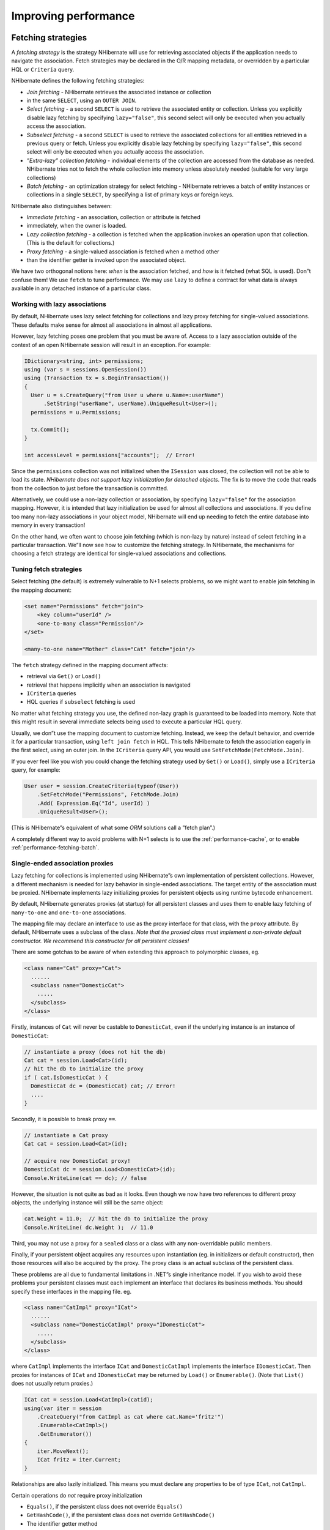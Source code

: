*********************
Improving performance
*********************

.. _performance-fetching:

Fetching strategies
====================

A *fetching strategy* is the strategy NHibernate will use for retrieving
associated objects if the application needs to navigate the association. Fetch
strategies may be declared in the O/R mapping metadata, or overridden by a
particular HQL or ``Criteria`` query.

NHibernate defines the following fetching strategies:

-  *Join fetching* - NHibernate retrieves the associated instance or collection
-  in the same ``SELECT``, using an ``OUTER JOIN``.

-  *Select fetching* - a second ``SELECT`` is used to retrieve the associated
   entity or collection. Unless you explicitly disable lazy fetching by
   specifying ``lazy="false"``, this second select will only be executed when
   you actually access the association.

-  *Subselect fetching* - a second ``SELECT`` is used to retrieve the associated
   collections for all entities retrieved in a previous query or fetch. Unless
   you explicitly disable lazy fetching by specifying ``lazy="false"``, this
   second select will only be executed when you actually access the association.

-  *”Extra-lazy” collection fetching* - individual elements of the collection
   are accessed from the database as needed. NHibernate tries not to fetch the
   whole collection into memory unless absolutely needed (suitable for very
   large collections)

-  *Batch fetching* - an optimization strategy for select fetching - NHibernate
   retrieves a batch of entity instances or collections in a single ``SELECT``,
   by specifying a list of primary keys or foreign keys.

NHibernate also distinguishes between:

-  *Immediate fetching* - an association, collection or attribute is fetched
-  immediately, when the owner is loaded.

-  *Lazy collection fetching* - a collection is fetched when the application
   invokes an operation upon that collection. (This is the default for
   collections.)

-  *Proxy fetching* - a single-valued association is fetched when a method other
-  than the identifier getter is invoked upon the associated object.

We have two orthogonal notions here: *when* is the association fetched, and
*how* is it fetched (what SQL is used). Don”t confuse them! We use ``fetch`` to
tune performance. We may use ``lazy`` to define a contract for what data is
always available in any detached instance of a particular class.

Working with lazy associations
-------------------------------

By default, NHibernate uses lazy select fetching for collections and lazy proxy
fetching for single-valued associations. These defaults make sense for almost
all associations in almost all applications.

However, lazy fetching poses one problem that you must be aware of. Access to a
lazy association outside of the context of an open NHibernate session will
result in an exception. For example:

.. code:: csharp

  IDictionary<string, int> permissions;
  using (var s = sessions.OpenSession())
  using (Transaction tx = s.BeginTransaction())
  {
    User u = s.CreateQuery("from User u where u.Name=:userName")
        .SetString("userName", userName).UniqueResult<User>();
    permissions = u.Permissions;

    tx.Commit();
  }

  int accessLevel = permissions["accounts"];  // Error!

Since the ``permissions`` collection was not initialized when the ``ISession``
was closed, the collection will not be able to load its state. *NHibernate does
not support lazy initialization for detached objects*. The fix is to move the
code that reads from the collection to just before the transaction is committed.

Alternatively, we could use a non-lazy collection or association, by specifying
``lazy="false"`` for the association mapping. However, it is intended that lazy
initialization be used for almost all collections and associations. If you
define too many non-lazy associations in your object model, NHibernate will end
up needing to fetch the entire database into memory in every transaction!

On the other hand, we often want to choose join fetching (which is non-lazy by
nature) instead of select fetching in a particular transaction. We”ll now see
how to customize the fetching strategy. In NHibernate, the mechanisms for
choosing a fetch strategy are identical for single-valued associations and
collections.

Tuning fetch strategies
------------------------

Select fetching (the default) is extremely vulnerable to N+1 selects problems,
so we might want to enable join fetching in the mapping document:

.. code:: xml

    <set name="Permissions" fetch="join">
        <key column="userId" />
        <one-to-many class="Permission"/>
    </set>

    <many-to-one name="Mother" class="Cat" fetch="join"/>

The ``fetch`` strategy defined in the mapping document affects:

-  retrieval via ``Get()`` or ``Load()``

-  retrieval that happens implicitly when an association is navigated

-  ``ICriteria`` queries

-  HQL queries if ``subselect`` fetching is used

No matter what fetching strategy you use, the defined non-lazy graph is
guaranteed to be loaded into memory. Note that this might result in several
immediate selects being used to execute a particular HQL query.

Usually, we don”t use the mapping document to customize fetching. Instead, we
keep the default behavior, and override it for a particular transaction, using
``left join fetch`` in HQL. This tells NHibernate to fetch the association
eagerly in the first select, using an outer join. In the ``ICriteria`` query
API, you would use ``SetFetchMode(FetchMode.Join)``.

If you ever feel like you wish you could change the fetching strategy used by
``Get()`` or ``Load()``, simply use a ``ICriteria`` query, for example:

.. code:: csharp

  User user = session.CreateCriteria(typeof(User))
      .SetFetchMode("Permissions", FetchMode.Join)
      .Add( Expression.Eq("Id", userId) )
      .UniqueResult<User>();

(This is NHibernate”s equivalent of what some *ORM* solutions call a ”fetch
plan”.)

A completely different way to avoid problems with N+1 selects is to use the
:ref:`performance-cache`, or to enable :ref:`performance-fetching-batch`.

Single-ended association proxies
---------------------------------

Lazy fetching for collections is implemented using NHibernate”s own
implementation of persistent collections. However, a different mechanism is
needed for lazy behavior in single-ended associations. The target entity of the
association must be proxied. NHibernate implements lazy initializing proxies for
persistent objects using runtime bytecode enhancement.

By default, NHibernate generates proxies (at startup) for all persistent classes
and uses them to enable lazy fetching of ``many-to-one`` and ``one-to-one``
associations.

The mapping file may declare an interface to use as the proxy interface for that
class, with the ``proxy`` attribute. By default, NHibernate uses a subclass of
the class. *Note that the proxied class must implement a non-private default
constructor. We recommend this constructor for all persistent classes!*

There are some gotchas to be aware of when extending this approach to
polymorphic classes, eg.

.. code:: xml

  <class name="Cat" proxy="Cat">
    ......
    <subclass name="DomesticCat">
      .....
    </subclass>
  </class>

Firstly, instances of ``Cat`` will never be castable to ``DomesticCat``, even if
the underlying instance is an instance of ``DomesticCat``:

.. code:: csharp

  // instantiate a proxy (does not hit the db)
  Cat cat = session.Load<Cat>(id);
  // hit the db to initialize the proxy
  if ( cat.IsDomesticCat ) {
    DomesticCat dc = (DomesticCat) cat; // Error!
    ....
  }

Secondly, it is possible to break proxy ``==``.

.. code:: csharp

    // instantiate a Cat proxy
    Cat cat = session.Load<Cat>(id);

    // acquire new DomesticCat proxy!
    DomesticCat dc = session.Load<DomesticCat>(id);
    Console.WriteLine(cat == dc); // false

However, the situation is not quite as bad as it looks. Even though we now have
two references to different proxy objects, the underlying instance will still be
the same object:

.. code:: csharp

  cat.Weight = 11.0;  // hit the db to initialize the proxy
  Console.WriteLine( dc.Weight );  // 11.0

Third, you may not use a proxy for a ``sealed`` class or a class with any
non-overridable public members.

Finally, if your persistent object acquires any resources upon instantiation
(eg. in initializers or default constructor), then those resources will also be
acquired by the proxy. The proxy class is an actual subclass of the persistent
class.

These problems are all due to fundamental limitations in .NET”s single
inheritance model. If you wish to avoid these problems your persistent classes
must each implement an interface that declares its business methods. You should
specify these interfaces in the mapping file. eg.

.. code:: xml

  <class name="CatImpl" proxy="ICat">
    ......
    <subclass name="DomesticCatImpl" proxy="IDomesticCat">
      .....
    </subclass>
  </class>

where ``CatImpl`` implements the interface ``ICat`` and ``DomesticCatImpl``
implements the interface ``IDomesticCat``. Then proxies for instances of
``ICat`` and ``IDomesticCat`` may be returned by ``Load()`` or ``Enumerable()``.
(Note that ``List()`` does not usually return proxies.)

.. code:: csharp

  ICat cat = session.Load<CatImpl>(catid);
  using(var iter = session
      .CreateQuery("from CatImpl as cat where cat.Name='fritz'")
      .Enumerable<CatImpl>()
      .GetEnumerator())
  {
      iter.MoveNext();
      ICat fritz = iter.Current;
  }

Relationships are also lazily initialized. This means you must declare any
properties to be of type ``ICat``, not ``CatImpl``.

Certain operations do *not* require proxy initialization

-  ``Equals()``, if the persistent class does not override ``Equals()``

-  ``GetHashCode()``, if the persistent class does not override ``GetHashCode()``

-  The identifier getter method

NHibernate will detect persistent classes that override ``Equals()`` or ``GetHashCode()``.

Initializing collections and proxies
-------------------------------------

A ``LazyInitializationException`` will be thrown by NHibernate if an
uninitialized collection or proxy is accessed outside of the scope of the
``ISession``, ie. when the entity owning the collection or having the reference
to the proxy is in the detached state.

Sometimes we need to ensure that a proxy or collection is initialized before
closing the ``ISession``. Of course, we can alway force initialization by
calling ``cat.Sex`` or ``cat.Kittens.Count``, for example. But that is confusing
to readers of the code and is not convenient for generic code.

The static methods ``NHibernateUtil.Initialize()`` and
``NHibernateUtil.IsInitialized()`` provide the application with a convenient way
of working with lazily initialized collections or proxies.
``NHibernateUtil.Initialize(cat)`` will force the initialization of a proxy,
``cat``, as long as its ``ISession`` is still open. ``NHibernateUtil.Initialize(
cat.Kittens )`` has a similar effect for the collection of kittens.

Another option is to keep the ``ISession`` open until all needed collections and
proxies have been loaded. In some application architectures, particularly where
the code that accesses data using NHibernate, and the code that uses it are in
different application layers or different physical processes, it can be a
problem to ensure that the ``ISession`` is open when a collection is
initialized. There are two basic ways to deal with this issue:

-  In a web-based application, a ``HttpModule`` can be used to close the
   ``ISession`` only at the very end of a user request, once the rendering of
   the view is complete (the *Open Session in View* pattern). Of course, this
   places heavy demands on the correctness of the exception handling of your
   application infrastructure. It is vitally important that the ``ISession`` is
   closed and the transaction ended before returning to the user, even when an
   exception occurs during rendering of the view. See the NHibernate Wiki for
   examples of this ”Open Session in View” pattern.

-  In an application with a separate business tier, the business logic must
   ”prepare” all collections that will be needed by the web tier before
   returning. This means that the business tier should load all the data and
   return all the data already initialized to the presentation/web tier that is
   required for a particular use case. Usually, the application calls
   ``NHibernateUtil.Initialize()`` for each collection that will be needed in
   the web tier (this call must occur before the session is closed) or retrieves
   the collection eagerly using a NHibernate query with a ``FETCH`` clause or a
   ``FetchMode.Join`` in ``ICriteria``. This is usually easier if you adopt the
   *Command* pattern instead of a *Session Facade*.

-  You may also attach a previously loaded object to a new ``ISession`` with
   ``Merge()`` or ``Lock()`` before accessing uninitialized collections (or
   other proxies). No, NHibernate does not, and certainly *should* not do this
   automatically, since it would introduce ad hoc transaction semantics!

Sometimes you don”t want to initialize a large collection, but still need some
information about it (like its size) or a subset of the data.

You can use a collection filter to get the size of a collection without
initializing it:

.. code:: csharp

  s.CreateFilter(collection, "select count(*)").UniqueResult<long>()

The ``CreateFilter()`` method is also used to efficiently retrieve subsets of a
collection without needing to initialize the whole collection:

.. code:: csharp

  s.CreateFilter(lazyCollection, "").SetFirstResult(0).SetMaxResults(10).List<Entity>();

.. _performance-fetching-batch:

Using batch fetching
---------------------

NHibernate can make efficient use of batch fetching, that is, NHibernate can
load several uninitialized proxies if one proxy is accessed (or collections).
Batch fetching is an optimization of the lazy select fetching strategy. There
are two ways you can tune batch fetching: on the class and the collection level.

Batch fetching for classes/entities is easier to understand. Imagine you have
the following situation at runtime: You have 25 ``Cat`` instances loaded in an
``ISession``, each ``Cat`` has a reference to its ``Owner``, a ``Person``. The
``Person`` class is mapped with a proxy, ``lazy="true"``. If you now iterate
through all cats and call ``cat.Owner`` on each, NHibernate will by default
execute 25 ``SELECT`` statements, to retrieve the proxied owners. You can tune
this behavior by specifying a ``batch-size`` in the mapping of ``Person``:

.. code:: xml

  <class name="Person" batch-size="10">...</class>

NHibernate will now execute only three queries, the pattern is 10, 10, 5.

You may also enable batch fetching of collections. For example, if each
``Person`` has a lazy collection of ``Cat``\ s, and 10 persons are currently
loaded in the ``ISesssion``, iterating through all persons will generate 10
``SELECT``\ s, one for every call to ``person.Cats``. If you enable batch
fetching for the ``Cats`` collection in the mapping of ``Person``, NHibernate
can pre-fetch collections:

.. code:: xml

  <class name="Person">
    <set name="Cats" batch-size="3">
      ...
    </set>
  </class>

With a ``batch-size`` of 3, NHibernate will load 3, 3, 3, 1 collections in four
``SELECT``\ s. Again, the value of the attribute depends on the expected number
of uninitialized collections in a particular ``Session``.

Batch fetching of collections is particularly useful if you have a nested tree
of items, ie. the typical bill-of-materials pattern. (Although a *nested set* or
a *materialized path* might be a better option for read-mostly trees.)

*Note:* if you set ``default_batch_fetch_size`` in configuration, NHibernate
will configure the batch fetch optimization for lazy fetching globally. Batch
sizes specified at more granular level take precedence.

Using subselect fetching
-------------------------

If one lazy collection or single-valued proxy has to be fetched, NHibernate
loads all of them, re-running the original query in a subselect. This works in
the same way as batch-fetching, without the piecemeal loading.

.. _performance-cache:

The Second Level Cache
=======================

A NHibernate ``ISession`` is a transaction-level cache of persistent data. It is
possible to configure a cluster or process-level (``ISessionFactory``-level)
cache on a class-by-class and collection-by-collection basis. You may even plug
in a clustered cache. Be careful. Caches are never aware of changes made to the
persistent store by another application (though they may be configured to
regularly expire cached data). *In NHibernate 1.x the second level cache does
not work correctly in combination with distributed transactions.*

The second level cache requires the use of transactions, be it through
transaction scopes or NHibernate transactions. Interacting with the data store
without an explicit transaction is discouraged, and will not allow the second
level cache to work as intended.

By default, NHibernate uses HashtableCache for process-level caching. You may
choose a different implementation by specifying the name of a class that
implements ``NHibernate.Cache.ICacheProvider`` using the property
``cache.provider_class``.

.. list-table:: Cache Providers
   :header-rows: 1

   * - Cache
     - Provider class
     - Type
     - Cluster Safe
     - Query Cache Supported
   * - Hashtable (not intended for production use)
     - ``NHibernate.Cache.HashtableCacheProvider``
     - memory
     -
     - yes
   * - ASP.NET Cache (System.Web.Cache)
     - ``NHibernate.Caches.SysCache.SysCacheProvider, NHibernate.Caches.SysCache``
     - memory
     -
     - yes
   * - Prevalence Cache
     - ``NHibernate.Caches.Prevalence.PrevalenceCacheProvider, NHibernate.Caches.Prevalence``
     - memory, disk
     -
     - yes

Cache mappings
---------------

The ``<cache>`` element of a class or collection mapping has the following form:

.. code:: xml

  <cache
    usage="read-write|nonstrict-read-write|read-only"
    region="RegionName"
  />

-  ``usage`` specifies the caching strategy: ``read-write``,
   ``nonstrict-read-write`` or ``read-only``

-  ``region`` (optional, defaults to the class or collection role name)
   specifies the name of the second level cache region

Alternatively (preferably?), you may specify ``<class-cache>`` and
``<collection-cache>`` elements in ``hibernate.cfg.xml``.

The ``usage`` attribute specifies a *cache concurrency strategy*.

Strategy: read only
--------------------

If your application needs to read but never modify instances of a persistent
class, a ``read-only`` cache may be used. This is the simplest and best
performing strategy. Its even perfectly safe for use in a cluster.

.. code:: xml

  <class name="Eg.Immutable" mutable="false">
    <cache usage="read-only"/>
    ....
  </class>

Strategy: read/write
---------------------

If the application needs to update data, a ``read-write`` cache might be
appropriate. This cache strategy should never be used if serializable
transaction isolation level is required. You should ensure that the transaction
is completed when ``ISession.Close()`` or ``ISession.Disconnect()`` is called.
If you wish to use this strategy in a cluster, you should ensure that the
underlying cache implementation supports locking. The built-in cache providers
do *not*.

.. code:: xml

  <class name="eg.Cat" .... >
    <cache usage="read-write"/>
    ....
    <set name="Kittens" ... >
      <cache usage="read-write"/>
      ....
    </set>
  </class>

Strategy: nonstrict read/write
-------------------------------

If the application only occasionally needs to update data (ie. if it is
extremely unlikely that two transactions would try to update the same item
simultaneously) and strict transaction isolation is not required, a
``nonstrict-read-write`` cache might be appropriate. When using this strategy
you should ensure that the transaction is completed when ``ISession.Close()`` or
``ISession.Disconnect()`` is called.

The following table shows which providers are compatible with which concurrency
strategies.

.. list-table:: Cache Concurrency Strategy Support
   :header-rows: 1

   * - Cache
     - read-only
     - nonstrict-read-write
     - read-write
   * - Hashtable (not intended for production use)
     - yes
     - yes
     - yes
   * - SysCache
     - yes
     - yes
     - yes
   * - PrevalenceCache
     - yes
     - yes
     - yes

Refer to :doc:`caches` for more details.

Managing the caches
====================

Whenever you pass an object to ``Save()``, ``Update()`` or ``SaveOrUpdate()``
and whenever you retrieve an object using ``Load()``, ``Get()``, ``List()``, or
``Enumerable()``, that object is added to the internal cache of the
``ISession``.

When ``Flush()`` is subsequently called, the state of that object will be
synchronized with the database. If you do not want this synchronization to occur
or if you are processing a huge number of objects and need to manage memory
efficiently, the ``Evict()`` method may be used to remove the object and its
collections from the first-level cache.

.. code:: csharp

  IEnumerable<Cat> cats = sess
      .CreateQuery("from Eg.Cat as cat")
      .List<Cat>(); //a huge result set
  foreach (Cat cat in cats)
  {
    DoSomethingWithACat(cat);
    sess.Evict(cat);
  }

NHibernate will evict associated entities automatically if the association is
mapped with ``cascade="all"`` or ``cascade="all-delete-orphan"``.

The ``ISession`` also provides a ``Contains()`` method to determine if an
instance belongs to the session cache.

To completely evict all objects from the session cache, call
``ISession.Clear()``

For the second-level cache, there are methods defined on ``ISessionFactory`` for
evicting the cached state of an instance, entire class, collection instance or
entire collection role.

.. code:: csharp

  //evict a particular Cat
  sessionFactory.Evict(typeof(Cat), catId);
  //evict all Cats
  sessionFactory.Evict(typeof(Cat));
  //evict a particular collection of kittens
  sessionFactory.EvictCollection("Eg.Cat.Kittens", catId);
  //evict all kitten collections
  sessionFactory.EvictCollection("Eg.Cat.Kittens");

.. _performance-querycache:

The Query Cache
================

Query result sets may also be cached. This is only useful for queries that are
run frequently with the same parameters. To use the query cache you must first
enable it:

.. code:: xml

  <property name="cache.use_query_cache">true</property>>

This setting causes the creation of two new cache regions - one holding cached
query result sets (``NHibernate.Cache.StandardQueryCache``), the other holding
timestamps of the most recent updates to queryable tables
(``UpdateTimestampsCache``). Those region names will be prefixed by the cache
region prefix if ``cache.region_prefix`` setting is configured.

If you use a cache provider handling an expiration for cached entries, you
should set the ``UpdateTimestampsCache`` region expiration to a value greater
than the expiration of query cache regions. (Or disable its expiration.)
Otherwise the query cache may yield stale data.

Note that the query cache does not cache the state of any entities in the result
set; it caches only identifier values and results of value type. So the query
cache should always be used in conjunction with the second-level cache.

Most queries do not benefit from caching, so by default queries are not cached.
To enable caching, call ``IQuery.SetCacheable(true)``. This call allows the
query to look for existing cache results or add its results to the cache when it
is executed.

If you require fine-grained control over query cache expiration policies, you
may specify a named cache region for a particular query by calling
``IQuery.SetCacheRegion()``.

.. code:: csharp

  var blogs = sess.CreateQuery("from Blog blog where blog.Blogger = :blogger")
      .SetEntity("blogger", blogger)
      .SetMaxResults(15)
      .SetCacheable(true)
      .SetCacheRegion("frontpages")
      .List<Blog>();

If the query should force a refresh of its query cache region, you may call
``IQuery.SetForceCacheRefresh()`` to ``true``. This is particularly useful in
cases where underlying data may have been updated via a separate process (i.e.,
not modified through NHibernate) and allows the application to selectively
refresh the query cache regions based on its knowledge of those events. This is
a more efficient alternative to eviction of a query cache region via
``ISessionFactory.EvictQueries()``.

Understanding Collection performance
=====================================

We”ve already spent quite some time talking about collections. In this section
we will highlight a couple more issues about how collections behave at runtime.

Taxonomy
---------

NHibernate defines three basic kinds of collections:

-  collections of values

-  one to many associations

-  many to many associations

This classification distinguishes the various table and foreign key
relationships but does not tell us quite everything we need to know about the
relational model. To fully understand the relational structure and performance
characteristics, we must also consider the structure of the primary key that is
used by NHibernate to update or delete collection rows. This suggests the
following classification:

-  indexed collections

-  sets

-  bags

All indexed collections (maps, lists, arrays) have a primary key consisting of
the ``<key>`` and ``<index>`` columns. In this case collection updates are
usually extremely efficient - the primary key may be efficiently indexed and a
particular row may be efficiently located when NHibernate tries to update or
delete it.

Sets have a primary key consisting of ``<key>`` and element columns. This may be
less efficient for some types of collection element, particularly composite
elements or large text or binary fields; the database may not be able to index a
complex primary key as efficiently. On the other hand, for one to many or many
to many associations, particularly in the case of synthetic identifiers, it is
likely to be just as efficient. (Side-note: if you want ``SchemaExport`` to
actually create the primary key of a ``<set>`` for you, you must declare all
columns as ``not-null="true"``.)

``<idbag>`` mappings define a surrogate key, so they are always very efficient
to update. In fact, they are the best case.

Bags are the worst case. Since a bag permits duplicate element values and has no
index column, no primary key may be defined. NHibernate has no way of
distinguishing between duplicate rows. NHibernate resolves this problem by
completely removing (in a single ``DELETE``) and recreating the collection
whenever it changes. This might be very inefficient.

Note that for a one-to-many association, the ”primary key” may not be the
physical primary key of the database table - but even in this case, the above
classification is still useful. (It still reflects how NHibernate ”locates”
individual rows of the collection.)

Lists, maps, idbags and sets are the most efficient collections to update
--------------------------------------------------------------------------

From the discussion above, it should be clear that indexed collections and
(usually) sets allow the most efficient operation in terms of adding, removing
and updating elements.

There is, arguably, one more advantage that indexed collections have over sets
for many to many associations or collections of values. Because of the structure
of an ``ISet``, NHibernate doesn”t ever ``UPDATE`` a row when an element is
”changed”. Changes to an ``ISet`` always work via ``INSERT`` and ``DELETE`` (of
individual rows). Once again, this consideration does not apply to one to many
associations.

After observing that arrays cannot be lazy, we would conclude that lists, maps
and idbags are the most performant (non-inverse) collection types, with sets not
far behind. Sets are expected to be the most common kind of collection in
NHibernate applications. This is because the ”set” semantics are most natural in
the relational model.

However, in well-designed NHibernate domain models, we usually see that most
collections are in fact one-to-many associations with ``inverse="true"``. For
these associations, the update is handled by the many-to-one end of the
association, and so considerations of collection update performance simply do
not apply.

Bags and lists are the most efficient inverse collections
----------------------------------------------------------

Just before you ditch bags forever, there is a particular case in which bags
(and also lists) are much more performant than sets. For a collection with
``inverse="true"`` (the standard bidirectional one-to-many relationship idiom,
for example) we can add elements to a bag or list without needing to initialize
(fetch) the bag elements! This is because ``IList.Add()`` must always succeed
for a bag or ``IList`` (unlike an ``ISet``). This can make the following common
code much faster.

.. code:: csharp

  Parent p = sess.Load<Parent>(id);
      Child c = new Child();
      c.Parent = p;
      p.Children.Add(c);  //no need to fetch the collection!
      sess.Flush();

One shot delete
----------------

Occasionally, deleting collection elements one by one can be extremely
inefficient. NHibernate isn”t completely stupid, so it knows not to do that in
the case of an newly-empty collection (if you called ``list.Clear()``, for
example). In this case, NHibernate will issue a single ``DELETE`` and we are
done!

Suppose we add a single element to a collection of size twenty and then remove
two elements. NHibernate will issue one ``INSERT`` statement and two ``DELETE``
statements (unless the collection is a bag). This is certainly desirable.

However, suppose that we remove eighteen elements, leaving two and then add thee
new elements. There are two possible ways to proceed:

-  Delete eighteen rows one by one and then insert three rows

-  Remove the whole collection (in one SQL ``DELETE``) and insert all five
   current elements (one by one)

NHibernate isn”t smart enough to know that the second option is probably quicker
in this case. (And it would probably be undesirable for NHibernate to be that
smart; such behaviour might confuse database triggers, etc.)

Fortunately, you can force this behaviour (ie. the second strategy) at any time
by discarding (ie. dereferencing) the original collection and returning a newly
instantiated collection with all the current elements. This can be very useful
and powerful from time to time.

Of course, one-shot-delete does not apply to collections mapped
``inverse="true"``.

.. _performance-batch-updates:

Batch updates
==============

NHibernate supports batching SQL update commands (``INSERT``, ``UPDATE``,
``DELETE``) with the following limitations:

-  the NHibernate”s drive used for your RDBMS may not supports batching,

-  since the implementation uses reflection to access members and types in
   System.Data assembly which are not normally visible, it may not function in
   environments where necessary permissions are not granted,

-  optimistic concurrency checking may be impaired since ``ADO.NET`` 2.0 does
   not return the number of rows affected by each statement in the batch, only
   the total number of rows affected by the batch.

Update batching is enabled by setting ``adonet.batch_size`` to a non-zero value.

Multi Query
============

This functionality allows you to execute several HQL queries in one round-trip
against the database server. A simple use case is executing a paged query while
also getting the total count of results, in a single round-trip. Here is a
simple example:

.. code:: csharp

  IMultiQuery multiQuery = s.CreateMultiQuery()
      .Add(s.CreateQuery("from Item i where i.Id > ?")
            .SetInt32(0, 50).SetFirstResult(10))
      .Add(s.CreateQuery("select count(*) from Item i where i.Id > ?")
            .SetInt32(0, 50));
  IList results = multiQuery.List();
  IList items = (IList)results[0];
  long count = (long)((IList)results[1])[0];

The result is a list of query results, ordered according to the order of queries
added to the multi query. Named parameters can be set on the multi query, and
are shared among all the queries contained in the multi query, like this:

.. code:: csharp

  IList results = s.CreateMultiQuery()
      .Add(s.CreateQuery("from Item i where i.Id > :id")
            .SetFirstResult(10))
      .Add("select count(*) from Item i where i.Id > :id")
      .SetInt32("id", 50)
      .List();
  IList items = (IList)results[0];
  long count = (long)((IList)results[1])[0];

Positional parameters are not supported on the multi query, only on the
individual queries.

As shown above, if you do not need to configure the query separately, you can
simply pass the HQL directly to the ``IMultiQuery.Add()`` method.

Multi query is executed by concatenating the queries and sending the query to
the database as a single string. This means that the database should support
returning several result sets in a single query. At the moment this
functionality is only enabled for Microsoft SQL Server and SQLite.

Note that the database server is likely to impose a limit on the maximum number
of parameters in a query, in which case the limit applies to the multi query as
a whole. Queries using ``in`` with a large number of arguments passed as
parameters may easily exceed this limit. For example, SQL Server has a limit of
2,100 parameters per round-trip, and will throw an exception executing this
query:

.. code:: csharp

  IList allEmployeesId  = ...; //1,500 items
  IMultiQuery multiQuery = s.CreateMultiQuery()
      .Add(s.CreateQuery("from Employee e where e.Id in :empIds")
            .SetParameter("empIds", allEmployeesId).SetFirstResult(10))
      .Add(s.CreateQuery("select count(*) from Employee e where e.Id in :empIds")
            .SetParameter("empIds", allEmployeesId));
  IList results = multiQuery.List(); // will throw an exception from SQL Server

An interesting usage of this feature is to load several collections of an object
in one round-trip, without an expensive cartesian product (blog \* users \*
posts).

.. code:: csharp

  Blog blog = s.CreateMultiQuery()
      .Add("select b from Blog b left join fetch b.Users where b.Id = :id")
      .Add("select b from Blog b left join fetch b.Posts where b.Id = :id")
      .SetInt32("id", 123)
      .UniqueResult<Blog>();

Multi Criteria
===============

This is the counter-part to Multi Query, and allows you to perform several
criteria queries in a single round trip. A simple use case is executing a paged
query while also getting the total count of results, in a single round-trip.
Here is a simple example:

.. code:: csharp

  IMultiCriteria multiCrit = s.CreateMultiCriteria()
      .Add(s.CreateCriteria(typeof(Item))
            .Add(Expression.Gt("Id", 50))
            .SetFirstResult(10))
      .Add(s.CreateCriteria(typeof(Item))
            .Add(Expression.Gt("Id", 50))
            .SetProject(Projections.RowCount()));
  IList results = multiCrit.List();
  IList items = (IList)results[0];
  long count = (long)((IList)results[1])[0];

The result is a list of query results, ordered according to the order of queries
added to the multi criteria.

You can add ``ICriteria`` or ``DetachedCriteria`` to the Multi Criteria query.
In fact, using DetachedCriteria in this fashion has some interesting
implications.

.. code:: csharp

  DetachedCriteria customersCriteria = AuthorizationService.GetAssociatedCustomersQuery();
  IList results = session.CreateMultiCriteria()
      .Add(customersCriteria)
      .Add(DetachedCriteria.For<Policy>()
          .Add(Subqueries.PropertyIn("id",
              CriteriaTransformer.Clone(customersCriteria)
                  .SetProjection(Projections.Id())
              )))
      .List();

  ICollection<Customer> customers = CollectionHelper.ToArray<Customer>(results[0]);
  ICollection<Policy> policies = CollectionHelper.ToArray<Policy>(results[1]);

As you see, we get a query that represents the customers we can access, and then
we can utilize this query further in order to perform additional logic (getting
the policies of the customers we are associated with), all in a single database
round-trip.
